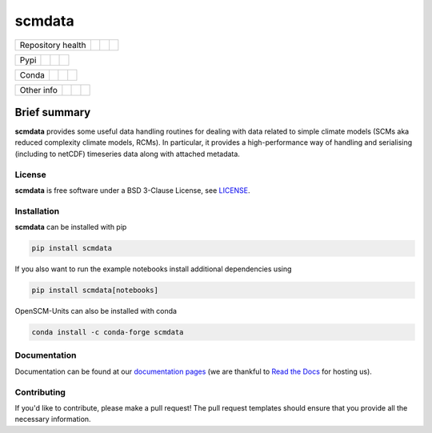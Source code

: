 scmdata
=======

.. sec-begin-links

+-------------------+----------------+--------------+--------+
| Repository health |    |CI CD|     |  |Coverage|  | |Docs| |
+-------------------+----------------+--------------+--------+

+------+------------------+----------------+------------------+
| Pypi |  |PyPI Install|  |     |PyPI|     |  |PyPI Version|  |
+------+------------------+----------------+------------------+

+-------+-----------------+-------------------+-----------------+
| Conda | |conda install| | |conda platforms| | |conda version| |
+-------+-----------------+-------------------+-----------------+

+-----------------+----------------+---------------+-----------+
|   Other info    | |Contributors| | |Last Commit| | |License| |
+-----------------+----------------+---------------+-----------+

.. |CI CD| image:: https://github.com/openscm/scmdata/workflows/scmdata%20CI-CD/badge.svg
    :target: https://github.com/openscm/scmdata/actions?query=workflow%3A%22scmdata+CI-CD%22
.. |Coverage| image:: https://codecov.io/gh/openscm/scmdata/branch/master/graph/badge.svg
    :target: https://codecov.io/gh/openscm/scmdata
.. |Docs| image:: https://readthedocs.org/projects/scmdata/badge/?version=latest
    :target: https://scmdata.readthedocs.io/en/latest/?badge=latest
.. |PyPI Install| image:: https://github.com/openscm/scmdata/workflows/Test%20PyPI%20install/badge.svg
    :target: https://github.com/openscm/scmdata/actions?query=workflow%3A%22Test+PyPI+install%22
.. |PyPI| image:: https://img.shields.io/pypi/pyversions/scmdata.svg
    :target: https://pypi.org/project/scmdata/
.. |PyPI Version| image:: https://img.shields.io/pypi/v/scmdata.svg
    :target: https://pypi.org/project/scmdata/
.. |conda install| image:: https://github.com/openscm/scmdata/workflows/Test%20conda%20install/badge.svg
    :target: https://github.com/openscm/scmdata/actions?query=workflow%3A%22Test+conda+install%22
.. |conda platforms| image:: https://img.shields.io/conda/pn/conda-forge/scmdata.svg
    :target: https://anaconda.org/conda-forge/scmdata
.. |conda version| image:: https://img.shields.io/conda/vn/conda-forge/scmdata.svg
.. |Contributors| image:: https://img.shields.io/github/contributors/openscm/scmdata.svg
    :target: https://github.com/openscm/scmdata/graphs/contributors
.. |Last Commit| image:: https://img.shields.io/github/last-commit/openscm/scmdata.svg
    :target: https://github.com/openscm/scmdata/commits/master
.. |License| image:: https://img.shields.io/github/license/openscm/scmdata.svg
    :target: https://github.com/openscm/scmdata/blob/master/LICENSE

.. sec-end-links

Brief summary
+++++++++++++

.. sec-begin-long-description
.. sec-begin-index

**scmdata** provides some useful data handling routines for dealing with data related to simple climate models (SCMs aka reduced complexity climate models, RCMs).
In particular, it provides a high-performance way of handling and serialising (including to netCDF) timeseries data along with attached metadata.

.. sec-end-index

.. sec-begin-license

License
-------

**scmdata** is free software under a BSD 3-Clause License, see `LICENSE <https://github.com/openscm/license/blob/master/LICENSE>`_.

.. sec-end-license
.. sec-end-long-description

.. sec-begin-installation

Installation
------------

**scmdata** can be installed with pip

.. code:: bash

    pip install scmdata

If you also want to run the example notebooks install additional
dependencies using

.. code:: bash

    pip install scmdata[notebooks]

OpenSCM-Units can also be installed with conda

.. code:: bash

    conda install -c conda-forge scmdata

.. sec-end-installation

Documentation
-------------

Documentation can be found at our `documentation pages <https://scmdata.readthedocs.io/en/latest/>`_
(we are thankful to `Read the Docs <https://readthedocs.org/>`_ for hosting us).

Contributing
------------

If you'd like to contribute, please make a pull request!
The pull request templates should ensure that you provide all the necessary information.

